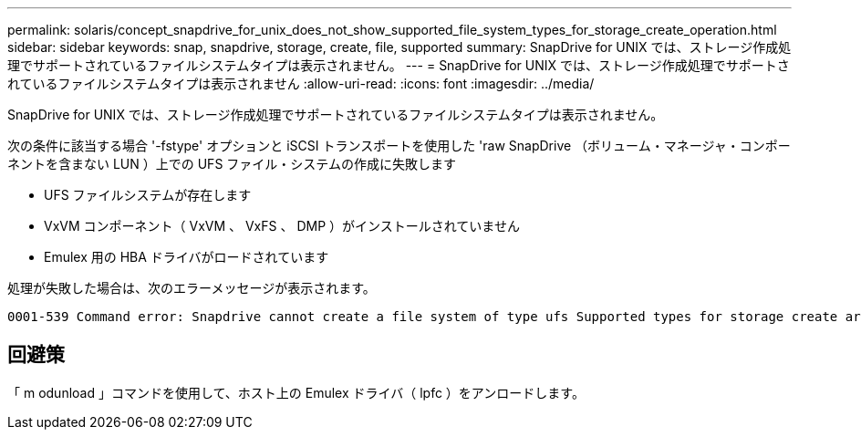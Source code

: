 ---
permalink: solaris/concept_snapdrive_for_unix_does_not_show_supported_file_system_types_for_storage_create_operation.html 
sidebar: sidebar 
keywords: snap, snapdrive, storage, create, file, supported 
summary: SnapDrive for UNIX では、ストレージ作成処理でサポートされているファイルシステムタイプは表示されません。 
---
= SnapDrive for UNIX では、ストレージ作成処理でサポートされているファイルシステムタイプは表示されません
:allow-uri-read: 
:icons: font
:imagesdir: ../media/


[role="lead"]
SnapDrive for UNIX では、ストレージ作成処理でサポートされているファイルシステムタイプは表示されません。

次の条件に該当する場合 '-fstype' オプションと iSCSI トランスポートを使用した 'raw SnapDrive （ボリューム・マネージャ・コンポーネントを含まない LUN ）上での UFS ファイル・システムの作成に失敗します

* UFS ファイルシステムが存在します
* VxVM コンポーネント（ VxVM 、 VxFS 、 DMP ）がインストールされていません
* Emulex 用の HBA ドライバがロードされています


処理が失敗した場合は、次のエラーメッセージが表示されます。

[listing]
----
0001-539 Command error: Snapdrive cannot create a file system of type ufs Supported types for storage create are:
----


== 回避策

「 m odunload 」コマンドを使用して、ホスト上の Emulex ドライバ（ lpfc ）をアンロードします。
